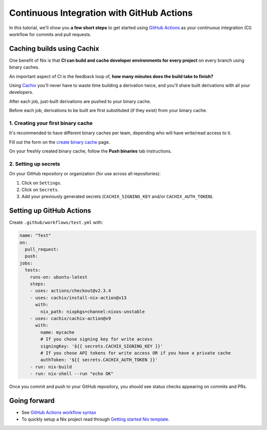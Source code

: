 Continuous Integration with GitHub Actions
==========================================

In this tutorial, we'll show you **a few short steps** to get started using `GitHub Actions <https://github.com/features/actions>`_ as your continuous integration (CI) workflow for commits and pull requests.

Caching builds using Cachix
---------------------------

One benefit of Nix is that **CI can build and cache developer environments for every project** on every branch using binary caches.

An important aspect of CI is the feedback loop of, **how many minutes does the build take to finish?**

Using `Cachix <https://cachix.org/>`_ you'll never have to waste time building a derivation twice, and you'll share built derivations with all your developers.

After each job, just-built derivations are pushed to your binary cache.

Before each job, derivations to be built are first substituted (if they exist) from your binary cache.


1. Creating your first binary cache
***********************************

It's recommended to have different binary caches per team, depending who will have write/read access to it.

Fill out the form on the `create binary cache <https://app.cachix.org/cache>`_ page. 

On your freshly created binary cache, follow the **Push binaries** tab instructions.


2. Setting up secrets
*********************

On your GitHub repository or organization (for use across all repositories):

1. Click on ``Settings``. 
2. Click on ``Secrets``.
3. Add your previously generated secrets (``CACHIX_SIGNING_KEY`` and/or ``CACHIX_AUTH_TOKEN``).


Setting up GitHub Actions
-------------------------

Create ``.github/workflows/test.yml`` with:

.. code:: yaml

    name: "Test"
    on:
      pull_request:
      push:
    jobs:
      tests:
        runs-on: ubuntu-latest
        steps:
        - uses: actions/checkout@v2.3.4
        - uses: cachix/install-nix-action@v13
          with:
            nix_path: nixpkgs=channel:nixos-unstable
        - uses: cachix/cachix-action@v9
          with:
            name: mycache
            # If you chose signing key for write access
            signingKey: '${{ secrets.CACHIX_SIGNING_KEY }}'
            # If you chose API tokens for write access OR if you have a private cache
            authToken: '${{ secrets.CACHIX_AUTH_TOKEN }}'
        - run: nix-build
        - run: nix-shell --run "echo OK"

Once you commit and push to your GitHub repository,
you should see status checks appearing on commits and PRs.


Going forward
-------------

- See `GitHub Actions workflow syntax <https://docs.github.com/en/actions/reference/workflow-syntax-for-github-actions>`_

- To quickly setup a Nix project read through 
  `Getting started Nix template <https://github.com/nix-dot-dev/getting-started-nix-template>`_.
